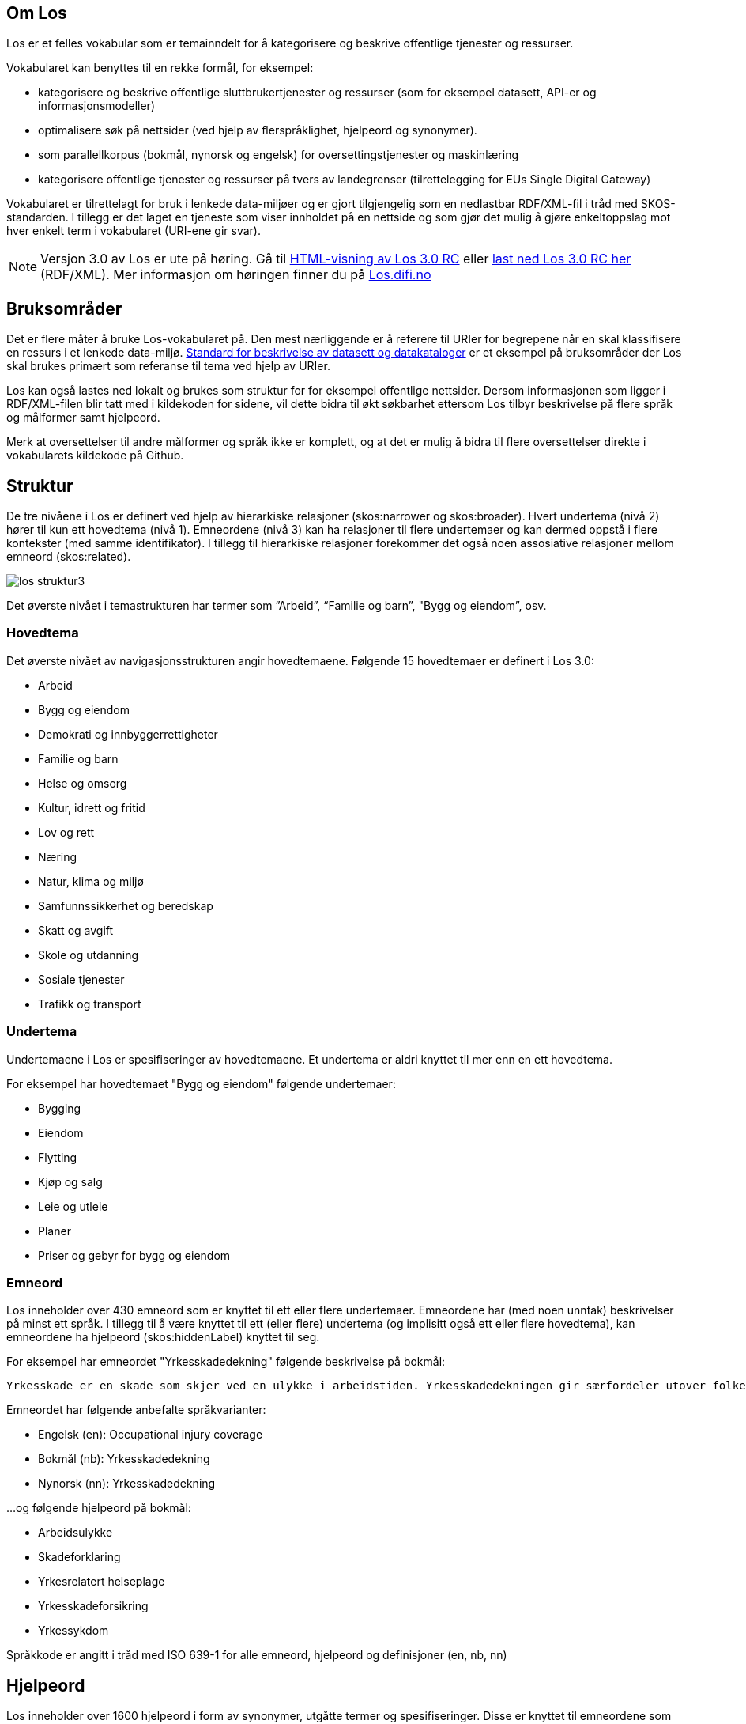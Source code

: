 == Om Los

Los er et felles vokabular som er temainndelt for å kategorisere og beskrive offentlige tjenester og ressurser.

Vokabularet kan benyttes til en rekke formål, for eksempel:

* kategorisere og beskrive offentlige sluttbrukertjenester og ressurser (som for eksempel datasett, API-er og informasjonsmodeller)
* optimalisere søk på nettsider (ved hjelp av flerspråklighet, hjelpeord og synonymer).
* som parallellkorpus (bokmål, nynorsk og engelsk) for oversettingstjenester og maskinlæring
* kategorisere offentlige tjenester og ressurser på tvers av landegrenser (tilrettelegging for EUs Single Digital Gateway)

Vokabularet er tilrettelagt for bruk i lenkede data-miljøer og er gjort tilgjengelig som en nedlastbar RDF/XML-fil i tråd med SKOS-standarden. I tillegg er det laget en tjeneste som viser innholdet på en nettside og som gjør det mulig å gjøre enkeltoppslag mot hver enkelt term i vokabularet (URI-ene gir svar).

NOTE: Versjon 3.0  av Los er ute på høring. Gå til http://psi.norge.no/los/3/struktur.html[HTML-visning av Los 3.0 RC]
eller http://psi.norge.no/los/3/all.rdf[last ned Los 3.0 RC her] (RDF/XML). Mer informasjon om høringen finner du på https://los.difi.no[Los.difi.no]

== Bruksområder
Det er flere måter å bruke Los-vokabularet på. Den mest nærliggende er å referere til URIer for begrepene når en skal klassifisere en ressurs i et lenkede data-miljø. http://doc.difi.no/dcat-ap-no[Standard for beskrivelse av datasett og datakataloger] er et eksempel på bruksområder der Los skal brukes primært som referanse til tema ved hjelp av URIer.

Los kan også lastes ned lokalt og brukes som struktur for for eksempel offentlige nettsider. Dersom informasjonen som ligger i RDF/XML-filen blir tatt med i kildekoden for sidene, vil dette bidra til økt søkbarhet ettersom Los tilbyr beskrivelse på flere språk og målformer samt hjelpeord.

Merk at oversettelser til andre målformer og språk ikke er komplett, og at det er mulig å bidra til flere oversettelser direkte i vokabularets kildekode på Github.

== Struktur
De tre nivåene i Los er definert ved hjelp av hierarkiske relasjoner (skos:narrower og skos:broader). Hvert undertema (nivå 2) hører til kun ett hovedtema (nivå 1). Emneordene (nivå 3) kan ha relasjoner til flere undertemaer og kan dermed oppstå i flere kontekster (med samme identifikator). I tillegg til hierarkiske relasjoner forekommer det også noen assosiative relasjoner mellom emneord (skos:related).

image::images/los-struktur3.png[align=center]

Det øverste nivået i temastrukturen har termer som ”Arbeid”, “Familie og barn”, "Bygg og eiendom”, osv.

=== Hovedtema
Det øverste nivået av navigasjonsstrukturen angir hovedtemaene. Følgende 15 hovedtemaer er definert i Los 3.0:

* Arbeid
* Bygg og eiendom
* Demokrati og innbyggerrettigheter
* Familie og barn
* Helse og omsorg
* Kultur, idrett og fritid
* Lov og rett
* Næring
* Natur, klima og miljø
* Samfunnssikkerhet og beredskap
* Skatt og avgift
* Skole og utdanning
* Sosiale tjenester
* Trafikk og transport

=== Undertema
Undertemaene i Los er spesifiseringer av hovedtemaene. Et undertema er aldri knyttet til mer enn en ett hovedtema.

For eksempel har hovedtemaet "Bygg og eiendom" følgende undertemaer:

* Bygging
* Eiendom
* Flytting
* Kjøp og salg
* Leie og utleie
* Planer
* Priser og gebyr for bygg og eiendom

=== Emneord

Los inneholder over 430 emneord som er knyttet til ett eller flere undertemaer. Emneordene har (med noen unntak) beskrivelser på minst ett språk. I tillegg til å være knyttet til ett (eller flere) undertema (og implisitt også ett eller flere hovedtema), kan emneordene ha hjelpeord (skos:hiddenLabel) knyttet til seg.

For eksempel har emneordet "Yrkesskadedekning" følgende beskrivelse på bokmål:

 Yrkesskade er en skade som skjer ved en ulykke i arbeidstiden. Yrkesskadedekningen gir særfordeler utover folketrygdens ordinære stønadssystem.

Emneordet har følgende anbefalte språkvarianter:

* Engelsk (en): Occupational injury coverage
* Bokmål (nb): Yrkesskadedekning
* Nynorsk (nn): Yrkesskadedekning

...og følgende hjelpeord på bokmål:

* Arbeidsulykke
* Skadeforklaring
* Yrkesrelatert helseplage
* Yrkesskadeforsikring
* Yrkessykdom

Språkkode er angitt i tråd med ISO 639-1 for alle emneord, hjelpeord og definisjoner (en, nb, nn)

== Hjelpeord

Los inneholder over 1600  hjelpeord i form av synonymer, utgåtte termer og spesifiseringer. Disse er knyttet til emneordene som _skos:hiddenLabel_ og har ikke egne URIer

== Forvaltning
Los blir utgitt og forvaltet av Digitaliseringsdirektoratet. En egen arbeidsgruppe vurderer behovet for ny versjon basert på tilbakemeldinger hver 3. måned. Bidrag i form av forslag til oversettelser av termer og definisjoner blir vurdert fortløpende. Utvidelser og tillegg blir ikke varslet utover oppdatering av endringsloggen.  Alle endringer vil derfor være basert på tilbakemeldinger og innmeldte behov.

Digitaliseringsdirektoratet benytter Github til versjonering og forvaltning, og forslag til endringer kan forslås (som “issue”) https://github.com/difi/los/issues/new?assignees=&labels=H%C3%B8ringssvar&template=h-ringssvar-og-tilbakemeldinger.md&title=[direkte på Github], eller via epost til  mailto:informasjonsforvaltning@digdir.no[informasjonsforvaltning@digdir.no].

== Kriterier for utvidelse
Forslag til utvidelser av vokabularet vil bli vurdert ut fra følgende kriterier:

 * Termene i Los skal være brukerorienterte - ikke avsenderorienterte
 * Termene i Los skal være tjenesteorienterte - ikke orientert rundt for eksempel livssituasjon eller funksjonsområde
 * Termene i Los skal fungere best mulig på tvers av forvaltningsnivåer og fagområder

== Varighets og versjons-policy

Versjonering skjer i samsvar med https://semver.org/[Semver-standarder] etter følgende prinsipper:

 * Oppdaterte beskrivelser av emneord, og oversettelser til flere språk, mapping til andre vokabular og øvrige endringer som ikke påvirker struktur eller identifikatorer, kategoriseres som "PATCH" (3.0.*X*). Endringene av denne typen blir dokumentert i endringsloggen, men ikke behandlet av arbeidsgruppen.
 * Endringer i form av nye emneord og/eller nye tema kategoriseres som "MINOR" (3.*X*.0). Utgåtte termer og innhold som fjernes vil bli varslet i endringsloggen og i selve rdf-koden (som skos:note) i minimum 3 måndeder før innholdet blir tatt bort.
 * Endringer i API-et som ikke er bakoverkompatible og større strukturelle endringer som medfører at et større antal URI-er ikke lenger gir svar, kategoriseres som "MAJOR" (*X*.0.0)

Selve tjenesten (URI-ene som gir svar i rdf/xml) har kontordrift, og Difi gir ingen garantier for oppetid.

== Vilkår for bruk

Los kan brukes fritt av alle uansett formål. Los  er gjort tilgjengelig under  lisensen https://creativecommons.org/publicdomain/zero/1.0/deed.no[Creative Commons Zero (CC0 1.0)]. Dette innebærer at Digitaliseringsdirektoratet sier fra seg alle de opphavsrettigheter og nærstående rettigheter til verket og at alle kan kopiere, endre, distribuere Los uten å spørre om tillatelse. Vi ber om at nye produkter basert på Los får en navngivning som gjør det lett for brukerne å skille Los fra avledede produkter.


== Retningslinjer for videreutvikling av Los

=== Brukeren i sentrum
Hovedregelen for valg av begreper og struktur er _brukeren i sentrum_, forstått som innbyggernes behov for å finne fram til offentlige tjenester og informasjon på tvers av virksomheter og forvaltningsnivåer. Termene i Los skal primært beskrive tjenester og informasjon om forbud, påbud, tilbud, rettigheter og plikter rettet mot innbyggerne. I fremtidige versjoner skal det vurderes å utvide omfanget til øvrige forvaltningsaktiviteter og tjenester levert av næringsliv og sivilsamfunn.

=== Bruk allmenne tema
Termene på nivå 1 og 2 (tema og undertema)  skal være så allment forståelig som mulig, og bør ikke si noe om organiseringen av tjenesten. Hovedfokus er temainndeling av offentlige tjenester.

=== Bruk spesifikke emneord
Selv om emneord kan knyttes til  flere undertema, så er hovedregelen at du bør være spesifikk når nye emneord legges til. Et emneord som _Tilsyn_ er relevant for en hel rekke tema (for eksempel _Barnehage_, _Skole_, _Landbruk_ og _Arbeidsliv_. Dersom emneordet har relevans for flere enn to tema, er det en indikasjon på at du bør være mer spesifikk (for eksempel ved å velge termer som _Tilsyn og godkjenning av barnehager_). Bruk skjønn og tenk på brukerne.

=== Berik emneordene med hjelpeord
Los bruker hjelpeord (skos:hiddenLabels) for å hjelpe brukeren til rett tjeneste. Hjelpeord kan være skjulte for brukerne, men samtidig bli brukt av søkemotorer når brukerne søker etter ord som ikke er en del av det synlige vokabularet. Hjelpeord kan være mer spesifikke termer synonymer, nært beslektede termer, verbformer av substantiver, utgåtte ord eller ord som er brukt i dagligtale. Hjelpeord kan også være spesifiseringer av emneordet. For eksempel er følgende bokmåls-hjelpeord knyttet til emneordet "Ruteinformasjon":

_Bussrute, Busstider, Båtrute, Fergerute, Fergetider, Ferjerute, Ferjetider, Forsinkelser, Kanselleringer, Køreplaner, Ruteopplysning, Rutetabell, Rutetider, Rutetider, Sporveisrute, T-banerute, Togrute, Togtider, Trikkerute_

=== Husk samsvar mellom emneord og beskrivelse
Et emneord kan potensielt brukes i flere kontekster. Du må derfor se til at det er samsvar mellom selve termen og den tilhørende beskrivelsen. Eksempel: _Tilsyn_ kan ikke defineres som _"Kommunen fører tilsyn med private og kommunale barnehager"_ ettersom denne beskrivelsen ekskluderer andre typer tilsyn. Her må enten selve ordet gjøre med spesifikt (_Tilsyn og godkjenning av barnehager_) eller beskrivelsen må gjøres mer allmenn.

=== Bruk substantivformer
Ved utforming av nye tema, undertema og emneord skal du bruke ubestemt form av substantiv. Hovedregelen er entall, men flertallsformen brukes der det er naturlig (som når et tema inneholder ulike typer tjenester).

=== Vær flerspråklig
Los er på bokmål, nynorsk og engelsk. Nye tema, undertema, emneord, skjulte søkeord og beskrivelser skal legges til i alle tre språkformer (med språkkodene “nn”, “nb” og “en”). Forslag til nye tema, undertema og emneord bør foreligge på alle tre språkformer slik at de er raske å implementere. Beskrivelsene må foreligge på minst en norsk språkform.

=== Legg til rette for åpenhet og sporbarhet
Alle kan foreslå endringer og melde inn behov. Primært skal dette skje via “Github Issues” eventuelt på epost til informasjonsforvaltning@digdir.no. Endringsforslag vil bli samlet opp og vurdert av arbeidsgruppen i tråd med gjeldene revisjonssyklus. Github brukes til å samle og struktrere behov samt spore alle endringer i vokabularet.


== Los uttrykt i SKOS
Los er publisert i RDF/XML som et SKOS-vokabular. SKOS er en W3C-anbefaling utviklet for å representere thesaurier, klassifikasjonssystemer, taksonomier og kontrollerte vokabular. SKOS er del av en rekke standarder for den semantiske webben som bygger på RDF og RDFS. Hovedformålet med SKOS er å tilby en enkel publisering og bruk av vokabular som lenkede data.

Hver term har en stabil og globalt unik http-URI. URIene er bygd opp med følgende struktur: https://psi.norge.no/los/tema/{term}. URIen for termen “arbeid” blir dermed https://psi.norge.no/los/tema/arbeid[https://psi.norge.no/los/tema/arbeid] og denne gir da svar i rdf-format. En html-visning av termen oppnås ved å legge til .html som suffiks. Lenke til html-representasjon av samme term blir dermed https://psi.norge.no/los/tema/arbeid.html[https://psi.norge.no/los/tema/arbeid.html]

Omskrivningsreglene i selve URIene for særnorske tegn og mellomrom er: +
æ -> a +
ø -> o +
å -> a +
(mellomrom) -> - +
Eksempel:  https://psi.norge.no/los/tema/natur-og-miljo[https://psi.norge.no/los/tema/natur-og-miljo]

I Los er både hovedtemaer, undertemaer og emneord  _SKOS concept_. Disse står i relasjoner til hverandre i et hierarki. Nivå 1 og 2 er et rent hierarki, mens nivå 3 kan være relateres til flere termer på nivå 2. I tillegg har noen emneord assosiative relasjoner seg imellom (skos:related).

Eksempel på undertemet “arbeidsliv” uttrykt i SKOS:

[cols="1,2", options="header"]
|===
| Hva som beskrives: | Hvordan dette er uttrykt i SKOS:

|Referanse til rdf-skjemaet for gjeldende vokabular|`<skos:inScheme rdf:resource="https://psi.norge.no/los/ontologi/tema/>`
|Emneordets foretrukne skrivemåte på nynorsk|`<skos:prefLabel xml:lang="nn">Arbeidsliv</skos:prefLabel>`
|Emneordets foretrukne skrivemåte på bokmål|`<skos:prefLabel xml:lang="nb">Arbeidsliv</skos:prefLabel>`
|Emneordets foretrukne skrivemåte på engelsk|`<skos:prefLabel xml:lang="en">Employment</skos:prefLabel>`
|Referanse til relatert begrep med mer avgrenset betydning (altså et emneord):|`<skos:narrower rdf:resource="https://psi.norge.no/los/ord/sykefravar/>`
|Referanse til begrep med bredere betydning (altså undertemaets hovedtema eller emneordets undertema)|`<skos:broader rdf:resource="https://psi.norge.no/los/tema/arbeid/>`
|===


Videre er emneordet “sykefravær” uttrykt slik i SKOS (denne gangen et eksempel i fullstendig RDF):

[source,xml]
----
<rdf:RDF xmlns:rdf="http://www.w3.org/1999/02/22-rdf-syntax-ns#"
         xmlns:skos="http://www.w3.org/2004/02/skos/core#">
  <rdf:Description rdf:about="https://psi.norge.no/los/ord/sykefravar">
    <rdf:type rdf:resource="http://www.w3.org/2004/02/skos/core#Concept"/>
    <skos:inScheme rdf:resource="https://psi.norge.no/los/ontologi/ord"/>
    <skos:prefLabel lang="en">Sick leave</skos:prefLabel>
    <skos:prefLabel lang="nn">Sjukefråver</skos:prefLabel>
    <skos:prefLabel lang="nb">Sykefravær</skos:prefLabel>
    <skos:hiddenLabel lang="nb">Egenmelding</skos:hiddenLabel>
    <skos:hiddenLabel lang="nn">Eigenmelding</skos:hiddenLabel>
    <skos:hiddenLabel lang="nn">Sjukemelding</skos:hiddenLabel>
    <skos:hiddenLabel lang="nn">Sjukmelding</skos:hiddenLabel>
    <skos:hiddenLabel lang="nb">Sykemelding</skos:hiddenLabel>
    <skos:hiddenLabel lang="nb">Sykmelding</skos:hiddenLabel>
    <skos:note lang="nn">Sjukefråver er fråver frå lønna arbeid på grunn av sjukdom.</skos:note>
    <skos:note lang="nb">Sykefravær er fravær fra lønnet arbeid på grunn av sykdom.</skos:note>
    <skos:related rdf:resource="https://psi.norge.no/los/ord/sykepenger"/>
    <skos:broader rdf:resource="https://psi.norge.no/los/tema/arbeidsliv"/>
  </rdf:Description>
</rdf:RDF>
----

== Bidra til Los
Innmelding av behov og løsningsforslag skjer primært https://github.com/difi/los/[via prosjektets Github-side] (krever Github-bruker), men kan også sendes på epost til mailto:informasjonsforvaltning@digdir.no[informasjonsforvaltning@digdir.no].

== Lenker

* http://psi.norge.no/los/struktur.html[Temastruktur]
* Listevisning hele Los:  http://psi.norge.no/los/view/table-nn[nynorsk ]| http://psi.norge.no/los/view/table-nb[bokmål ]| http://psi.norge.no/los/3/view/table-en[engelsk]|
* Listevisning “Kommune-Los”: http://psi.norge.no/los/view/table-nn/samling/kommune-los[nynorsk] | http://psi.norge.no/los/3/view/table-nb/samling/kommune-los[bokmål] | http://psi.norge.no/los/3/view/table-en/samling/kommune-los[engelsk] |
* http://psi.norge.no/los/samling/kommune-los/all.rdf[Last ned "Kommune-Los" (RDF/XML)]
* http://psi.norge.no/los/all.rdf[Last ned komplett datasett (RDF/XML)]
* https://github.com/difi/los/issues/new?assignees=&labels=H%C3%B8ringssvar&template=h-ringssvar-og-tilbakemeldinger.md&title=[Gi tilbakemeldinger på Github] (krever bruker og innlogging)
* https://github.com/difi/los/issues[Oversikt over tilbakemeldinger og innmeldte behov]
